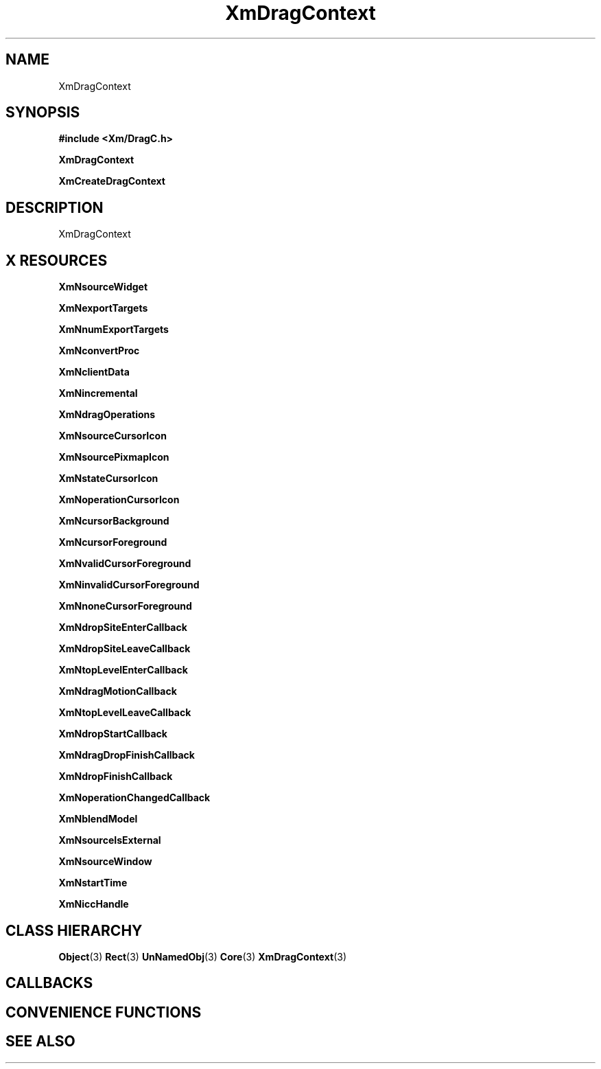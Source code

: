 '\" t
.\" $Header: /cvsroot/lesstif/lesstif/doc/lessdox/widgets/XmDragContext.3,v 1.4 2001/03/04 22:02:02 amai Exp $
.\"
.\" Copyright (C) 1997-1998 Free Software Foundation, Inc.
.\" 
.\" This file is part of the GNU LessTif Library.
.\" This library is free software; you can redistribute it and/or
.\" modify it under the terms of the GNU Library General Public
.\" License as published by the Free Software Foundation; either
.\" version 2 of the License, or (at your option) any later version.
.\" 
.\" This library is distributed in the hope that it will be useful,
.\" but WITHOUT ANY WARRANTY; without even the implied warranty of
.\" MERCHANTABILITY or FITNESS FOR A PARTICULAR PURPOSE.  See the GNU
.\" Library General Public License for more details.
.\" 
.\" You should have received a copy of the GNU Library General Public
.\" License along with this library; if not, write to the Free
.\" Software Foundation, Inc., 675 Mass Ave, Cambridge, MA 02139, USA.
.\" 
.TH XmDragContext 3 "April 1998" "LessTif Project" "LessTif Manuals"
.SH NAME
XmDragContext
.SH SYNOPSIS
.B #include <Xm/DragC.h>
.PP
.B XmDragContext
.PP
.B XmCreateDragContext
.SH DESCRIPTION
XmDragContext
.SH X RESOURCES
.TS
tab(;);
l l l l l.
Name;Class;Type;Default;Access
_
XmNsourceWidget;XmCSourceWidget;Widget;NULL;CSG
XmNexportTargets;XmCExportTargets;AtomList;NULL;CSG
XmNnumExportTargets;XmCNumExportTargets;Int;0;CSG
XmNconvertProc;XmCConvertProc;Function;NULL;CSG
XmNclientData;XmCClientData;Pointer;NULL;CSG
XmNincremental;XmCIncremental;Boolean;NULL;CSG
XmNdragOperations;XmCDragOperations;UnsignedChar;NULL;CSG
XmNsourceCursorIcon;XmCSourceCursorIcon;Widget;NULL;CSG
XmNsourcePixmapIcon;XmCSourcePixmapIcon;Widget;NULL;CSG
XmNstateCursorIcon;XmCStateCursorIcon;Widget;NULL;CSG
XmNoperationCursorIcon;XmCOperationCursorIcon;Widget;NULL;CSG
XmNcursorBackground;XmCCursorBackground;Pixel;NULL;CSG
XmNcursorForeground;XmCCursorForeground;Pixel;NULL;CSG
XmNvalidCursorForeground;XmCValidCursorForeground;Pixel;NULL;CSG
XmNinvalidCursorForeground;XmCInvalidCursorForeground;Pixel;NULL;CSG
XmNnoneCursorForeground;XmCNoneCursorForeground;Pixel;NULL;CSG
XmNdropSiteEnterCallback;XmCCallback;Callback;NULL;CSG
XmNdropSiteLeaveCallback;XmCCallback;Callback;NULL;CSG
XmNtopLevelEnterCallback;XmCCallback;Callback;NULL;CSG
XmNdragMotionCallback;XmCCallback;Callback;NULL;CSG
XmNtopLevelLeaveCallback;XmCCallback;Callback;NULL;CSG
XmNdropStartCallback;XmCCallback;Callback;NULL;CSG
XmNdragDropFinishCallback;XmCCallback;Callback;NULL;CSG
XmNdropFinishCallback;XmCCallback;Callback;NULL;CSG
XmNoperationChangedCallback;XmCCallback;Callback;NULL;CSG
XmNblendModel;XmCBlendModel;BlendModel;NULL;CSG
XmNsourceIsExternal;XmCSourceIsExternal;Boolean;NULL;CSG
XmNsourceWindow;XmCSourceWindow;Window;NULL;CSG
XmNstartTime;XmCStartTime;Int;0;CSG
XmNiccHandle;XmCICCHandle;Atom;NULL;CSG
.TE
.PP
.BR XmNsourceWidget
.PP
.BR XmNexportTargets
.PP
.BR XmNnumExportTargets
.PP
.BR XmNconvertProc
.PP
.BR XmNclientData
.PP
.BR XmNincremental
.PP
.BR XmNdragOperations
.PP
.BR XmNsourceCursorIcon
.PP
.BR XmNsourcePixmapIcon
.PP
.BR XmNstateCursorIcon
.PP
.BR XmNoperationCursorIcon
.PP
.BR XmNcursorBackground
.PP
.BR XmNcursorForeground
.PP
.BR XmNvalidCursorForeground
.PP
.BR XmNinvalidCursorForeground
.PP
.BR XmNnoneCursorForeground
.PP
.BR XmNdropSiteEnterCallback
.PP
.BR XmNdropSiteLeaveCallback
.PP
.BR XmNtopLevelEnterCallback
.PP
.BR XmNdragMotionCallback
.PP
.BR XmNtopLevelLeaveCallback
.PP
.BR XmNdropStartCallback
.PP
.BR XmNdragDropFinishCallback
.PP
.BR XmNdropFinishCallback
.PP
.BR XmNoperationChangedCallback
.PP
.BR XmNblendModel
.PP
.BR XmNsourceIsExternal
.PP
.BR XmNsourceWindow
.PP
.BR XmNstartTime
.PP
.BR XmNiccHandle
.PP
.SH CLASS HIERARCHY
.BR Object (3)
.BR Rect (3)
.BR UnNamedObj (3)
.BR Core (3)
.BR XmDragContext (3)
.SH CALLBACKS
.SH CONVENIENCE FUNCTIONS
.SH SEE ALSO
